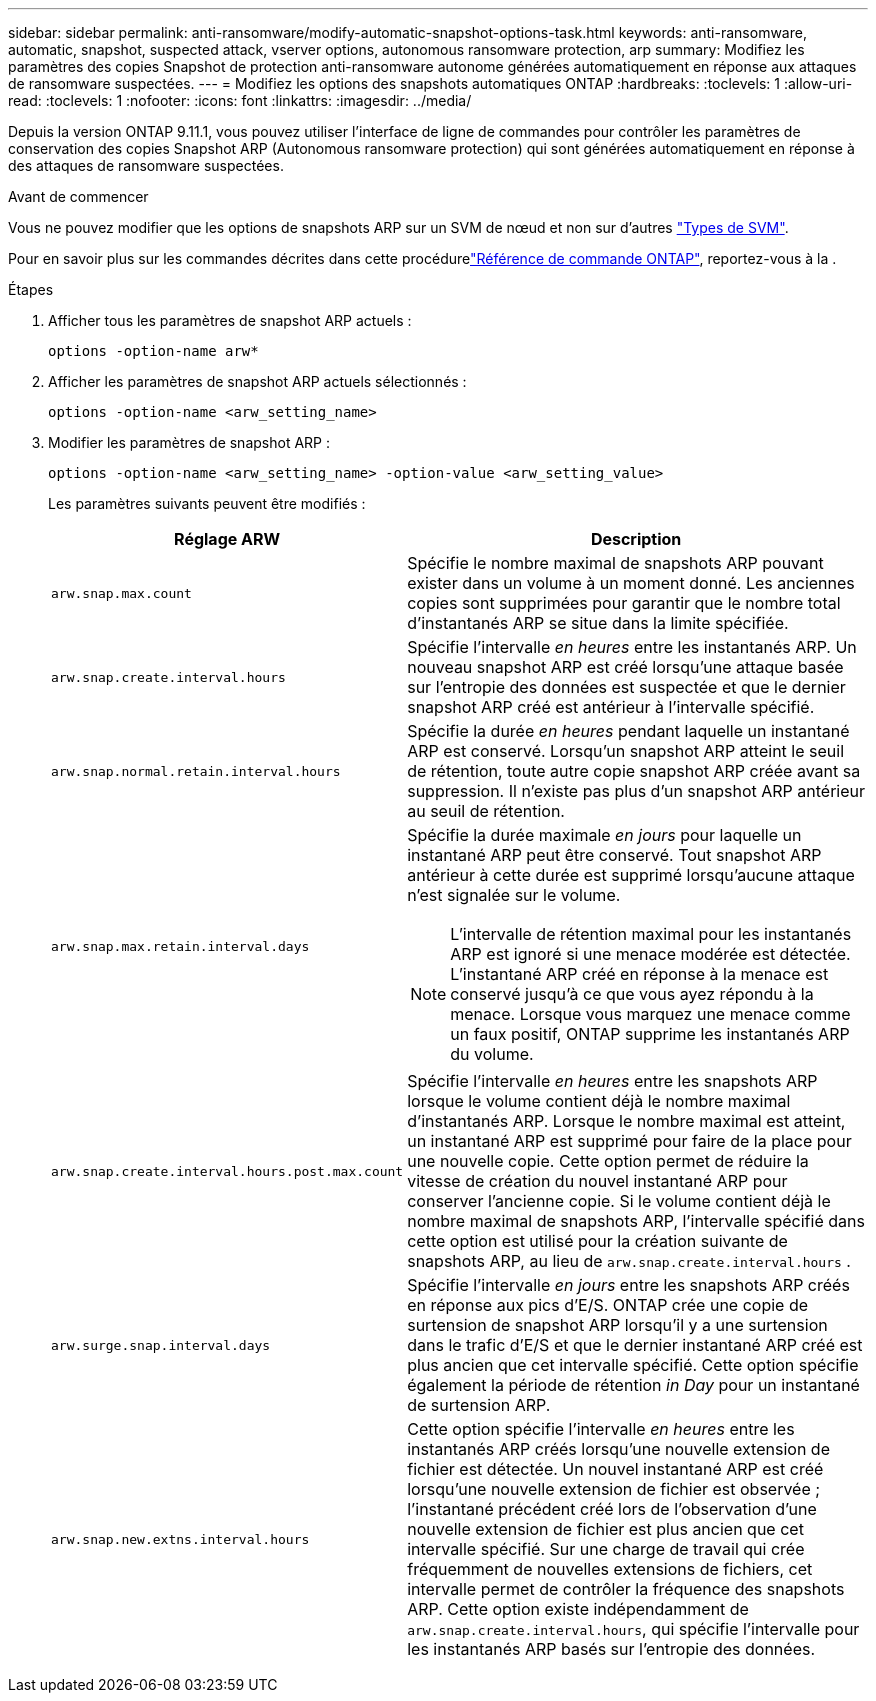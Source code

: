 ---
sidebar: sidebar 
permalink: anti-ransomware/modify-automatic-snapshot-options-task.html 
keywords: anti-ransomware, automatic, snapshot, suspected attack, vserver options, autonomous ransomware protection, arp 
summary: Modifiez les paramètres des copies Snapshot de protection anti-ransomware autonome générées automatiquement en réponse aux attaques de ransomware suspectées. 
---
= Modifiez les options des snapshots automatiques ONTAP
:hardbreaks:
:toclevels: 1
:allow-uri-read: 
:toclevels: 1
:nofooter: 
:icons: font
:linkattrs: 
:imagesdir: ../media/


[role="lead"]
Depuis la version ONTAP 9.11.1, vous pouvez utiliser l'interface de ligne de commandes pour contrôler les paramètres de conservation des copies Snapshot ARP (Autonomous ransomware protection) qui sont générées automatiquement en réponse à des attaques de ransomware suspectées.

.Avant de commencer
Vous ne pouvez modifier que les options de snapshots ARP sur un SVM de nœud et non sur d'autres link:../system-admin/types-svms-concept.html["Types de SVM"].

Pour en savoir plus sur les commandes décrites dans cette procédurelink:https://docs.netapp.com/us-en/ontap-cli/["Référence de commande ONTAP"^], reportez-vous à la .

.Étapes
. Afficher tous les paramètres de snapshot ARP actuels :
+
[source, cli]
----
options -option-name arw*
----
. Afficher les paramètres de snapshot ARP actuels sélectionnés :
+
[source, cli]
----
options -option-name <arw_setting_name>
----
. Modifier les paramètres de snapshot ARP :
+
[source, cli]
----
options -option-name <arw_setting_name> -option-value <arw_setting_value>
----
+
Les paramètres suivants peuvent être modifiés :

+
[cols="1,3"]
|===
| Réglage ARW | Description 


| `arw.snap.max.count`  a| 
Spécifie le nombre maximal de snapshots ARP pouvant exister dans un volume à un moment donné. Les anciennes copies sont supprimées pour garantir que le nombre total d'instantanés ARP se situe dans la limite spécifiée.



| `arw.snap.create.interval.hours`  a| 
Spécifie l'intervalle _en heures_ entre les instantanés ARP. Un nouveau snapshot ARP est créé lorsqu'une attaque basée sur l'entropie des données est suspectée et que le dernier snapshot ARP créé est antérieur à l'intervalle spécifié.



| `arw.snap.normal.retain.interval.hours`  a| 
Spécifie la durée _en heures_ pendant laquelle un instantané ARP est conservé. Lorsqu'un snapshot ARP atteint le seuil de rétention, toute autre copie snapshot ARP créée avant sa suppression. Il n'existe pas plus d'un snapshot ARP antérieur au seuil de rétention.



| `arw.snap.max.retain.interval.days`  a| 
Spécifie la durée maximale _en jours_ pour laquelle un instantané ARP peut être conservé. Tout snapshot ARP antérieur à cette durée est supprimé lorsqu'aucune attaque n'est signalée sur le volume.


NOTE: L'intervalle de rétention maximal pour les instantanés ARP est ignoré si une menace modérée est détectée. L'instantané ARP créé en réponse à la menace est conservé jusqu'à ce que vous ayez répondu à la menace. Lorsque vous marquez une menace comme un faux positif, ONTAP supprime les instantanés ARP du volume.



| `arw.snap.create.interval.hours.post.max.count`  a| 
Spécifie l'intervalle _en heures_ entre les snapshots ARP lorsque le volume contient déjà le nombre maximal d'instantanés ARP. Lorsque le nombre maximal est atteint, un instantané ARP est supprimé pour faire de la place pour une nouvelle copie. Cette option permet de réduire la vitesse de création du nouvel instantané ARP pour conserver l'ancienne copie. Si le volume contient déjà le nombre maximal de snapshots ARP, l'intervalle spécifié dans cette option est utilisé pour la création suivante de snapshots ARP, au lieu de `arw.snap.create.interval.hours` .



| `arw.surge.snap.interval.days`  a| 
Spécifie l'intervalle _en jours_ entre les snapshots ARP créés en réponse aux pics d'E/S. ONTAP crée une copie de surtension de snapshot ARP lorsqu'il y a une surtension dans le trafic d'E/S et que le dernier instantané ARP créé est plus ancien que cet intervalle spécifié. Cette option spécifie également la période de rétention _in Day_ pour un instantané de surtension ARP.



| `arw.snap.new.extns.interval.hours`  a| 
Cette option spécifie l'intervalle _en heures_ entre les instantanés ARP créés lorsqu'une nouvelle extension de fichier est détectée. Un nouvel instantané ARP est créé lorsqu'une nouvelle extension de fichier est observée ; l'instantané précédent créé lors de l'observation d'une nouvelle extension de fichier est plus ancien que cet intervalle spécifié. Sur une charge de travail qui crée fréquemment de nouvelles extensions de fichiers, cet intervalle permet de contrôler la fréquence des snapshots ARP. Cette option existe indépendamment de `arw.snap.create.interval.hours`, qui spécifie l'intervalle pour les instantanés ARP basés sur l'entropie des données.

|===

